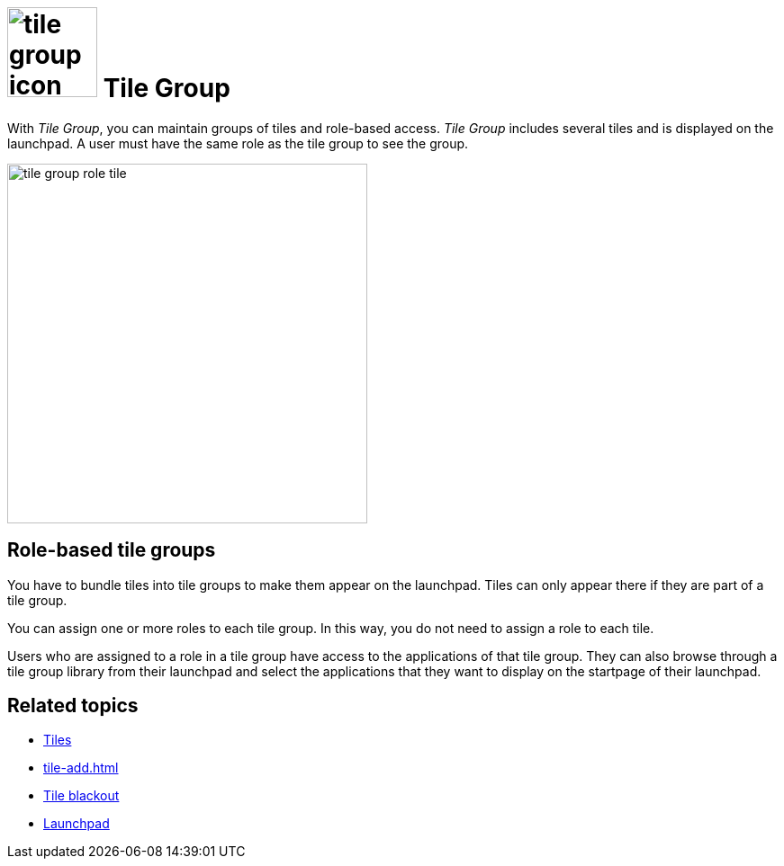 = image:tile-group-icon.png[width=100] Tile Group

With _Tile Group_, you can maintain groups of tiles and role-based access.
_Tile Group_ includes several tiles and is displayed on the launchpad.
A user must have the same role as the tile group to see the group.

image::tile-group-role-tile.png[width=400]

== Role-based tile groups
You have to bundle tiles into tile groups to make them appear on the launchpad. Tiles can only appear there if they are part of a tile group.

You can assign one or more roles to each tile group.
In this way, you do not need to assign a role to each tile.

Users who are assigned to a role in a tile group have access to the applications of that tile group.
They can also browse through a tile group library from their launchpad and select the applications that they want to display on the startpage of their launchpad.

== Related topics
* xref:cockpit-overview:tiles.adoc[Tiles]
* xref:tile-add.adoc[]
//* xref:create-tile-groups.adoc[]
//* xref:configure-tile-groups.adoc[]
* xref:cockpit-overview:tile-blackout.adoc[Tile blackout]
* xref:cockpit-overview:launchpad-concept.adoc[Launchpad]
